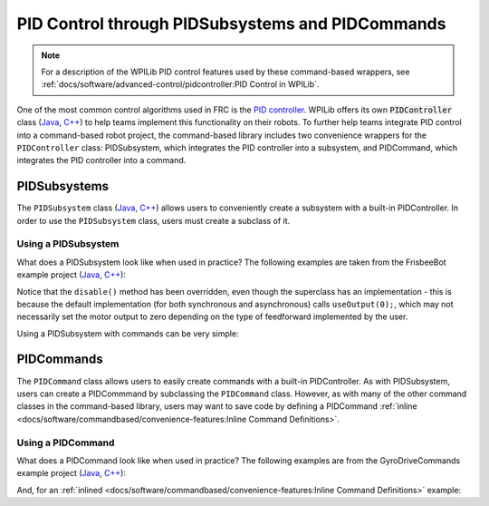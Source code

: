 PID Control through PIDSubsystems and PIDCommands
=================================================

.. note:: For a description of the WPILib PID control features used by these command-based wrappers, see :ref:`docs/software/advanced-control/pidcontroller:PID Control in WPILib`.

One of the most common control algorithms used in FRC is the `PID controller <https://en.wikipedia.org/wiki/PID_controller>`__. WPILib offers its own :code:`PIDController` class (`Java <https://first.wpi.edu/FRC/roborio/release/docs/java/edu/wpi/first/wpilibj/PIDController.html>`__, `C++ <https://first.wpi.edu/FRC/roborio/release/docs/cpp/classfrc_1_1PIDController.html>`__) to help teams implement this functionality on their robots. To further help teams integrate PID control into a command-based robot project, the command-based library includes two convenience wrappers for the ``PIDController`` class: PIDSubsystem, which integrates the PID controller into a subsystem, and PIDCommand, which integrates the PID controller into a command.

PIDSubsystems
-------------

The ``PIDSubsystem`` class (`Java <https://first.wpi.edu/FRC/roborio/development/docs/java/edu/wpi/first/wpilibj2/command/PIDSubsystem.html>`__, `C++ <https://first.wpi.edu/FRC/roborio/development/docs/cpp/classfrc2_1_1PIDSubsystem.html>`__) allows users to conveniently create a subsystem with a built-in PIDController.  In order to use the ``PIDSubsystem`` class, users must create a subclass of it.

Using a PIDSubsystem
^^^^^^^^^^^^^^^^^^^^

What does a PIDSubsystem look like when used in practice? The following examples are taken from the FrisbeeBot example project (`Java <https://github.com/wpilibsuite/allwpilib/tree/master/wpilibjExamples/src/main/java/edu/wpi/first/wpilibj/examples/frisbeebot>`__, `C++ <https://github.com/wpilibsuite/allwpilib/tree/master/wpilibcExamples/src/main/cpp/examples/Frisbeebot>`__):

.. tabs::

  .. group-tab:: Java

    .. remoteliteralinclude:: https://github.com/wpilibsuite/allwpilib/raw/master/wpilibjExamples/src/main/java/edu/wpi/first/wpilibj/examples/frisbeebot/subsystems/ShooterSubsystem.java
      :language: java
      :lines: 8-
      :linenos:
      :lineno-start: 8

  .. group-tab:: C++ (Header)

    .. remoteliteralinclude:: https://github.com/wpilibsuite/allwpilib/raw/master/wpilibcExamples/src/main/cpp/examples/Frisbeebot/include/subsystems/ShooterSubsystem.h
      :language: c++
      :lines: 8-
      :linenos:
      :lineno-start: 8

  .. group-tab:: C++ (Source)

    .. remoteliteralinclude:: https://github.com/wpilibsuite/allwpilib/raw/master/wpilibcExamples/src/main/cpp/examples/Frisbeebot/cpp/subsystems/ShooterSubsystem.cpp
      :language: c++
      :lines: 8-
      :linenos:
      :lineno-start: 8

Notice that the ``disable()`` method has been overridden, even though the superclass has an implementation - this is because the default implementation (for both synchronous and asynchronous) calls ``useOutput(0);``, which may not necessarily set the motor output to zero depending on the type of feedforward implemented by the user.

Using a PIDSubsystem with commands can be very simple:

.. tabs::

  .. group-tab:: Java

    .. remoteliteralinclude:: https://github.com/wpilibsuite/allwpilib/raw/master/wpilibjExamples/src/main/java/edu/wpi/first/wpilibj/examples/frisbeebot/RobotContainer.java
      :language: java
      :lines: 86-92
      :linenos:
      :lineno-start: 86

  .. group-tab:: C++ (Header)

    .. remoteliteralinclude:: https://github.com/wpilibsuite/allwpilib/raw/master/wpilibcExamples/src/main/cpp/examples/Frisbeebot/include/RobotContainer.h
      :language: c++
      :lines: 73-77
      :linenos:
      :lineno-start: 73

  .. group-tab:: C++ (Source)

    .. remoteliteralinclude:: https://github.com/wpilibsuite/allwpilib/raw/master/wpilibcExamples/src/main/cpp/examples/Frisbeebot/cpp/RobotContainer.cpp
      :language: c++
      :lines: 32-36
      :linenos:
      :lineno-start: 32

PIDCommands
-----------

The ``PIDCommand`` class allows users to easily create commands with a built-in PIDController.  As with PIDSubsystem, users can create a PIDCommmand by subclassing the ``PIDCommand`` class.  However, as with many of the other command classes in the command-based library, users may want to save code by defining a PIDCommand :ref:`inline <docs/software/commandbased/convenience-features:Inline Command Definitions>`.

Using a PIDCommand
^^^^^^^^^^^^^^^^^^

What does a PIDCommand look like when used in practice? The following examples are from the GyroDriveCommands example project (`Java <https://github.com/wpilibsuite/allwpilib/tree/master/wpilibjExamples/src/main/java/edu/wpi/first/wpilibj/examples/gyrodrivecommands>`__, `C++ <https://github.com/wpilibsuite/allwpilib/tree/master/wpilibcExamples/src/main/cpp/examples/GyroDriveCommands>`__):

.. tabs::

  .. group-tab:: Java

    .. remoteliteralinclude:: https://github.com/wpilibsuite/allwpilib/raw/master/wpilibjExamples/src/main/java/edu/wpi/first/wpilibj/examples/gyrodrivecommands/commands/TurnToAngle.java
      :language: java
      :lines: 8-
      :linenos:
      :lineno-start: 8

  .. group-tab:: C++ (Header)

    .. remoteliteralinclude:: https://github.com/wpilibsuite/allwpilib/raw/master/wpilibcExamples/src/main/cpp/examples/GyroDriveCommands/include/commands/TurnToAngle.h
      :language: c++
      :lines: 8-
      :linenos:
      :lineno-start: 8

  .. group-tab:: C++ (Source)

    .. remoteliteralinclude:: https://github.com/wpilibsuite/allwpilib/raw/master/wpilibcExamples/src/main/cpp/examples/GyroDriveCommands/cpp/commands/TurnToAngle.cpp
      :language: c++
      :lines: 8-
      :linenos:
      :lineno-start: 8

And, for an :ref:`inlined <docs/software/commandbased/convenience-features:Inline Command Definitions>`  example:

.. tabs::

  .. group-tab:: Java

    .. remoteliteralinclude:: https://github.com/wpilibsuite/allwpilib/raw/master/wpilibjExamples/src/main/java/edu/wpi/first/wpilibj/examples/gyrodrivecommands/RobotContainer.java
      :language: java
      :lines: 71-83
      :linenos:
      :lineno-start: 71

  .. group-tab:: C++ (Header)

    .. remoteliteralinclude:: https://github.com/wpilibsuite/allwpilib/raw/master/wpilibcExamples/src/main/cpp/examples/GyroDriveCommands/include/RobotContainer.h
      :language: c++
      :lines: 54-69
      :linenos:
      :lineno-start: 54
